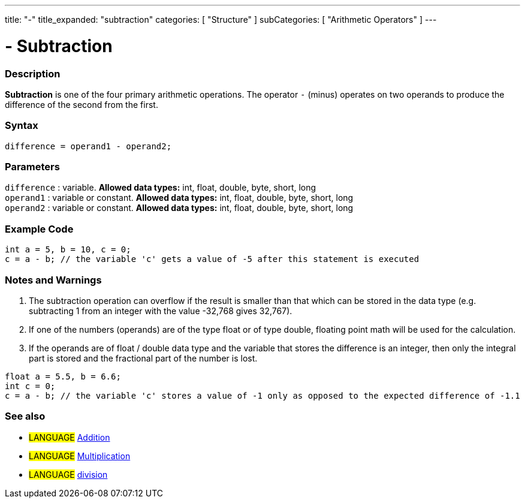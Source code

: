 ---
title: "-"
title_expanded: "subtraction"
categories: [ "Structure" ]
subCategories: [ "Arithmetic Operators" ]
---

:source-highlighter: pygments
:pygments-style: arduino



= - Subtraction


// OVERVIEW SECTION STARTS
[#overview]
--

[float]
=== Description
*Subtraction* is one of the four primary arithmetic operations. The operator `-` (minus) operates on two operands to produce the difference of the second from the first.
[%hardbreaks]


[float]
=== Syntax
[source,arduino]
----
difference = operand1 - operand2;
----

[float]
=== Parameters
`difference` : variable. *Allowed data types:* int, float, double, byte, short, long +
`operand1` : variable or constant. *Allowed data types:* int, float, double, byte, short, long +
`operand2` : variable or constant. *Allowed data types:* int, float, double, byte, short, long
[%hardbreaks]

--
// OVERVIEW SECTION ENDS




// HOW TO USE SECTION STARTS
[#howtouse]
--

[float]
=== Example Code

[source,arduino]
----
int a = 5, b = 10, c = 0;
c = a - b; // the variable 'c' gets a value of -5 after this statement is executed
----
[%hardbreaks]

[float]
=== Notes and Warnings
1. The subtraction operation can overflow if the result is smaller than that which can be stored in the data type (e.g. subtracting 1 from an integer with the value -32,768 gives 32,767).

2. If one of the numbers (operands) are of the type float or of type double, floating point math will be used for the calculation.

3. If the operands are of float / double data type and the variable that stores the difference is an integer, then only the integral part is stored and the fractional part of the number is lost.

[source,arduino]
----
float a = 5.5, b = 6.6;
int c = 0;
c = a - b; // the variable 'c' stores a value of -1 only as opposed to the expected difference of -1.1
----
[%hardbreaks]

[float]
=== See also

[role="language"]
* #LANGUAGE# link:../addition[Addition]
* #LANGUAGE# link:../multiplication[Multiplication]
* #LANGUAGE# link:../division[division]

--
// HOW TO USE SECTION ENDS
